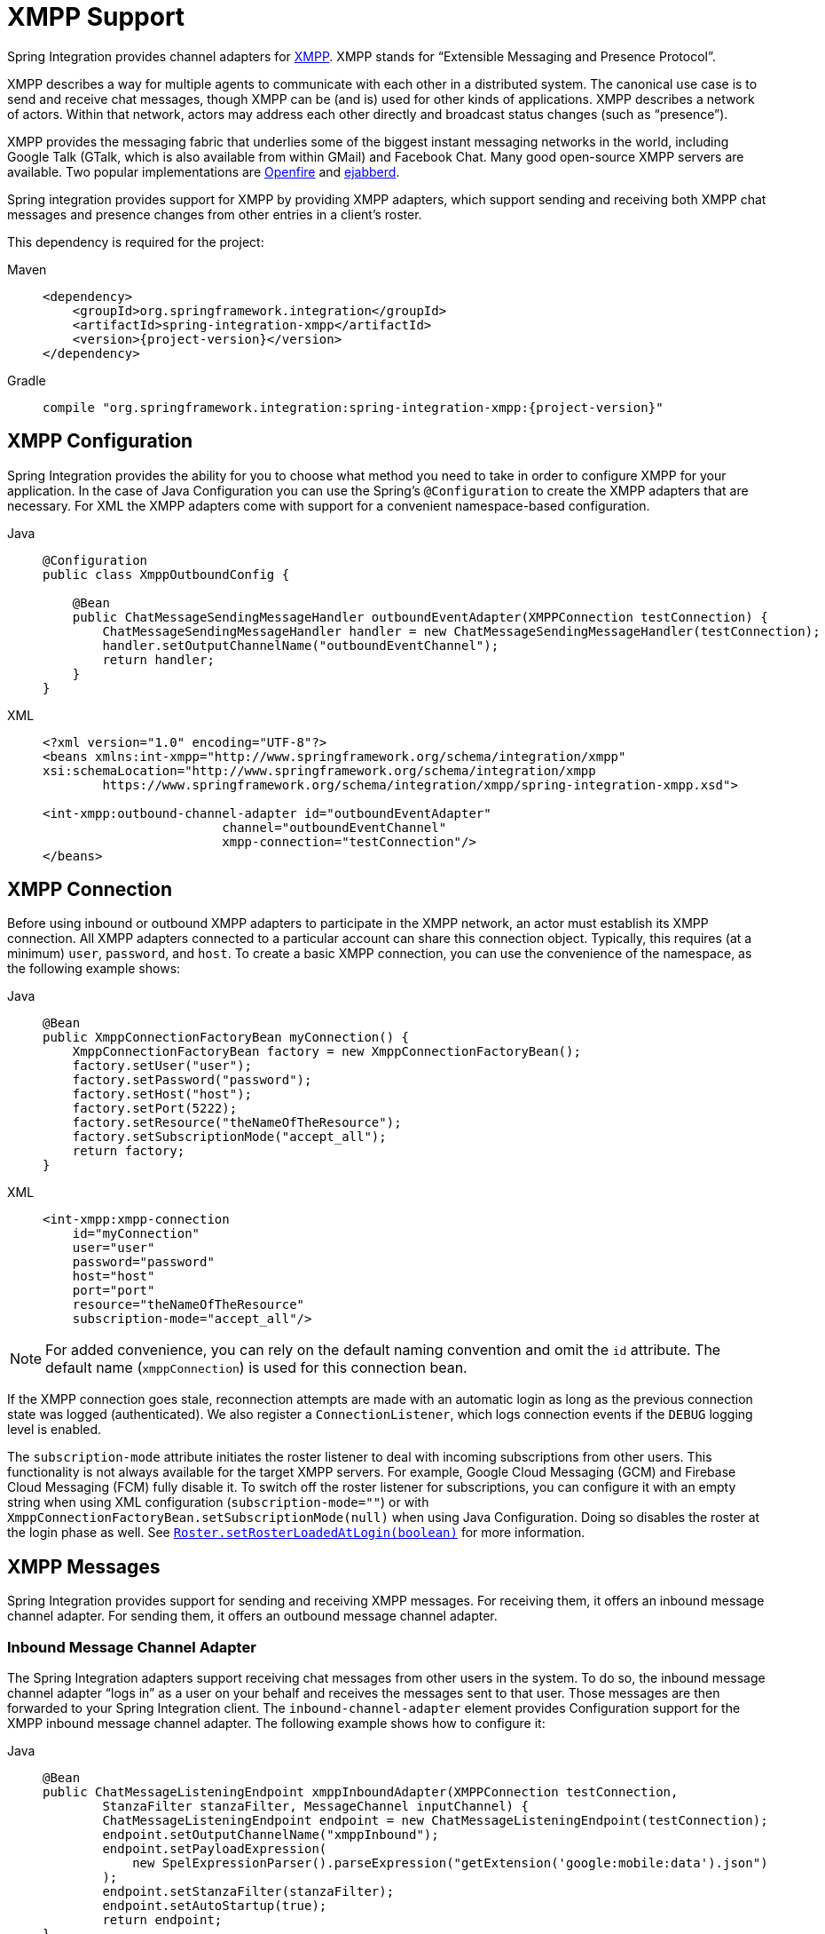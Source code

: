 [[xmpp]]
= XMPP Support

Spring Integration provides channel adapters for https://www.xmpp.org[XMPP].
XMPP stands for "`Extensible Messaging and Presence Protocol`".

XMPP describes a way for multiple agents to communicate with each other in a distributed system.
The canonical use case is to send and receive chat messages, though XMPP can be (and is) used for other kinds of applications.
XMPP describes a network of actors.
Within that network, actors may address each other directly and broadcast status changes (such as "`presence`").

XMPP provides the messaging fabric that underlies some of the biggest instant messaging networks in the world, including Google Talk (GTalk, which is also available from within GMail) and Facebook Chat.
Many good open-source XMPP servers are available.
Two popular implementations are https://www.igniterealtime.org/projects/openfire/[Openfire] and https://www.ejabberd.im[ejabberd].

Spring integration provides support for XMPP by providing XMPP adapters, which support sending and receiving both XMPP chat messages and presence changes from other entries in a client's roster.

This dependency is required for the project:

[tabs]
======
Maven::
+
[source, xml, subs="normal", role="primary"]
----
<dependency>
    <groupId>org.springframework.integration</groupId>
    <artifactId>spring-integration-xmpp</artifactId>
    <version>{project-version}</version>
</dependency>
----

Gradle::
+
[source, groovy, subs="normal", role="secondary"]
----
compile "org.springframework.integration:spring-integration-xmpp:{project-version}"
----
======

[[configuration]]
== XMPP Configuration

Spring Integration provides the ability for you to choose what method you need to take in order to configure XMPP for your application.
In the case of Java Configuration you can use the Spring's `@Configuration`  to create the XMPP adapters that are necessary.
For XML the XMPP adapters come with support for a convenient namespace-based configuration.

[tabs]
======
Java::
+
[source,java,role="primary"]
----
@Configuration
public class XmppOutboundConfig {

    @Bean
    public ChatMessageSendingMessageHandler outboundEventAdapter(XMPPConnection testConnection) {
        ChatMessageSendingMessageHandler handler = new ChatMessageSendingMessageHandler(testConnection);
        handler.setOutputChannelName("outboundEventChannel");
        return handler;
    }
}
----

XML::
+
[source,xml,role="secondary"]
----
<?xml version="1.0" encoding="UTF-8"?>
<beans xmlns:int-xmpp="http://www.springframework.org/schema/integration/xmpp"
xsi:schemaLocation="http://www.springframework.org/schema/integration/xmpp
	https://www.springframework.org/schema/integration/xmpp/spring-integration-xmpp.xsd">

<int-xmpp:outbound-channel-adapter id="outboundEventAdapter"
                        channel="outboundEventChannel"
                        xmpp-connection="testConnection"/>
</beans>
----
======


[[xmpp-connection]]
== XMPP Connection

Before using inbound or outbound XMPP adapters to participate in the XMPP network, an actor must establish its XMPP connection.
All XMPP adapters connected to a particular account can share this connection object.
Typically, this requires (at a minimum) `user`, `password`, and `host`.
To create a basic XMPP connection, you can use the convenience of the namespace, as the following example shows:


[tabs]
======
Java::
+
[source,java,role="primary"]
----
@Bean
public XmppConnectionFactoryBean myConnection() {
    XmppConnectionFactoryBean factory = new XmppConnectionFactoryBean();
    factory.setUser("user");
    factory.setPassword("password");
    factory.setHost("host");
    factory.setPort(5222);
    factory.setResource("theNameOfTheResource");
    factory.setSubscriptionMode("accept_all");
    return factory;
}
----

XML::
+
[source,xml,role="secondary"]
----
<int-xmpp:xmpp-connection
    id="myConnection"
    user="user"
    password="password"
    host="host"
    port="port"
    resource="theNameOfTheResource"
    subscription-mode="accept_all"/>
----
======

NOTE: For added convenience, you can rely on the default naming convention and omit the `id` attribute.
The default name (`xmppConnection`) is used for this connection bean.

If the XMPP connection goes stale, reconnection attempts are made with an automatic login as long as the previous connection state was logged (authenticated).
We also register a `ConnectionListener`, which logs connection events if the `DEBUG` logging level is enabled.

The `subscription-mode` attribute initiates the roster listener to deal with incoming subscriptions from other users.
This functionality is not always available for the target XMPP servers.
For example, Google Cloud Messaging (GCM) and Firebase Cloud Messaging (FCM) fully disable it.
To switch off the roster listener for subscriptions, you can configure it with an empty string when using XML configuration (`subscription-mode=""`) or with `XmppConnectionFactoryBean.setSubscriptionMode(null)` when using Java Configuration.
Doing so disables the roster at the login phase as well.
See https://download.igniterealtime.org/smack/docs/latest/javadoc/org/jivesoftware/smack/roster/Roster.html#setRosterLoadedAtLogin-boolean-[`Roster.setRosterLoadedAtLogin(boolean)`] for more information.

[[xmpp-messages]]
== XMPP Messages

Spring Integration provides support for sending and receiving XMPP messages.
For receiving them, it offers an inbound message channel adapter.
For sending them, it offers an outbound message channel adapter.

[[xmpp-message-inbound-channel-adapter]]
=== Inbound Message Channel Adapter

The Spring Integration adapters support receiving chat messages from other users in the system.
To do so, the inbound message channel adapter "`logs in`" as a user on your behalf and receives the messages sent to that user.
Those messages are then forwarded to your Spring Integration client.
The `inbound-channel-adapter` element provides Configuration support for the XMPP inbound message channel adapter.
The following example shows how to configure it:


[tabs]
======
Java::
+
[source,java,role="primary"]
----
@Bean
public ChatMessageListeningEndpoint xmppInboundAdapter(XMPPConnection testConnection,
        StanzaFilter stanzaFilter, MessageChannel inputChannel) {
        ChatMessageListeningEndpoint endpoint = new ChatMessageListeningEndpoint(testConnection);
        endpoint.setOutputChannelName("xmppInbound");
        endpoint.setPayloadExpression(
            new SpelExpressionParser().parseExpression("getExtension('google:mobile:data').json")
        );
        endpoint.setStanzaFilter(stanzaFilter);
        endpoint.setAutoStartup(true);
        return endpoint;
}
----

XML::
+
[source,xml,role="secondary"]
----
<int-xmpp:inbound-channel-adapter id="xmppInboundAdapter"
	channel="xmppInbound"
	xmpp-connection="testConnection"
	payload-expression="getExtension('google:mobile:data').json"
	stanza-filter="stanzaFilter"
	auto-startup="true"/>
----
======

Along with the usual attributes (for a message channel adapter), this adapter also requires a reference to an XMPP Connection.

The XMPP inbound adapter is event-driven and a `Lifecycle` implementation.
When started, it registers a `PacketListener` that listens for incoming XMPP chat messages.
It forwards any received messages to the underlying adapter, which converts them to Spring Integration messages and sends them to the specified `channel`.
When stopped, it unregisters the `PacketListener`.

Starting with version 4.3, the `ChatMessageListeningEndpoint` (and its `<int-xmpp:inbound-channel-adapter>`) supports the injection of a `org.jivesoftware.smack.filter.StanzaFilter` to be registered on the provided `XMPPConnection`, together with an internal `StanzaListener` implementation.
See the https://www.igniterealtime.org/builds/smack/docs/latest/javadoc/org/jivesoftware/smack/XMPPConnection.html#addAsyncStanzaListener%28org.jivesoftware.smack.StanzaListener,%20org.jivesoftware.smack.filter.StanzaFilter%29[Javadoc] for more information.

Version 4.3 introduced the `payload-expression` attribute for the `ChatMessageListeningEndpoint`.
The incoming `org.jivesoftware.smack.packet.Message` represents a root object for the evaluation context.
This option is useful when you use xref:xmpp.adoc#xmpp-extensions[XMPP extensions].
For example, for the GCM protocol we can extract the body by using the following expression:

[tabs]
======
Java::
+
[source,java,role="primary"]
----
@Bean
public ChatMessageListeningEndpoint xmppInboundAdapter(XMPPConnection testConnection,
        StanzaFilter stanzaFilter) {
    var parser = new SpelExpressionParser();

    var endpoint = new ChatMessageListeningEndpoint(testConnection);
	// ...
    endpoint.setPayloadExpression(
            parser.parseExpression("getExtension('google:mobile:data').json")
    );
	//...
    return endpoint;
}
----

XML::
+
[source,xml,role="secondary"]
----
<!--...-->
<int-xmpp:inbound-channel-adapter id="xmppInboundAdapter"
payload-expression="getExtension('google:mobile:data').json"
/>
<!--...-->
----
======

The following example extracts the body for the XHTML protocol:

[tabs]
======
Java::
+
[source,java,role="primary"]
----
endpoint.setPayloadExpression(parser.parseExpression("getExtension(T(org.jivesoftware.smackx.xhtmlim.packet.XHTMLExtension).NAMESPACE).bodies[0]"));
----

XML::
+
[source,xml,role="secondary"]
----
<int-xmpp:inbound-channel-adapter id="xmppInboundAdapter"
payload-expression="getExtension(T(org.jivesoftware.smackx.xhtmlim.packet.XHTMLExtension).NAMESPACE).bodies[0]"
/>
----
======
To simplify access to the extension in the XMPP Message, the `extension` variable is added into the `EvaluationContext`.
Note that it is added when only one extension is present in the message.
The preceding examples that show the `namespace` manipulations can be simplified to the following example:

[tabs]
======
Java::
+
[source,java,role="primary"]
----
endpoint.setPayloadExpression(parser.parseExpression("#extension.json"));
// or
endpoint.setPayloadExpression(parser.parseExpression("#extension.bodies[0]"));
----

XML::
+
[source,xml,role="secondary"]
----
<int-xmpp:inbound-channel-adapter id="xmppInboundAdapter"
payload-expression="#extension.json"
payload-expression="#extension.bodies[0]"
/>

----
======

[[xmpp-message-outbound-channel-adapter]]
=== Outbound Message Channel Adapter

You can also send chat messages to other users on XMPP by using the outbound message channel adapter.
The `outbound-channel-adapter` element provides configuration support for the XMPP outbound message channel adapter.

[tabs]
======
Java::
+
[source,java,role="primary"]
----
@Bean
public ChatMessageSendingMessageHandler outboundEventAdapter(XMPPConnection testConnection) {
    ChatMessageSendingMessageHandler handler = new ChatMessageSendingMessageHandler(testConnection);
    handler.setOutputChannelName("outboundEventChannel");
    return handler;
}
----

XML::
+
[source,xml,role="secondary"]
----
<int-xmpp:outbound-channel-adapter id="outboundEventAdapter"
						channel="outboundEventChannel"
						xmpp-connection="testConnection"/>
----
======

The adapter expects its input to be (at a minimum) a payload of type `java.lang.String` and a header value for `XmppHeaders.CHAT_TO` that specifies to which user the message should be sent.
To create a message, you can use Java code similar to the following:

[source,java]
----
Message<String> xmppOutboundMsg = MessageBuilder.withPayload("Hello, XMPP!" )
						.setHeader(XmppHeaders.CHAT_TO, "userhandle")
						.build();
----

You can also set the header by using the XMPP header-enricher support, as the following example shows:

[tabs]
======
Java::
+
[source,java,role="primary"]
----
@Bean
@Transformer(inputChannel = "inboundChannelForEnricher", outputChannel = "outputChannelAfterEnrichment")
public HeaderEnricher xmppHeaderEnricher() {
    Map<String, HeaderValueMessageProcessor<?>> headersToAdd = new HashMap<>();
    headersToAdd.put(XmppHeaders.CHAT,
            new StaticHeaderValueMessageProcessor<>("test1@example.org"));
    return new HeaderEnricher(headersToAdd);
}
----

XML::
+
[source,xml,role="secondary"]
----
<int-xmpp:header-enricher input-channel="input" output-channel="output">
	<int-xmpp:chat-to value="test1@example.org"/>
</int-xmpp:header-enricher>
----
======

Starting with version 4.3, the packet extension support has been added to the `ChatMessageSendingMessageHandler` (the `<int-xmpp:outbound-channel-adapter>` in XML configuration).
Along with the regular `String` and `org.jivesoftware.smack.packet.Message` payload, now you can send a message with a payload of `org.jivesoftware.smack.packet.XmlElement` (which is populated to the `org.jivesoftware.smack.packet.Message.addExtension()`) instead of `setBody()`.
For convenience, we added an `extension-provider` option for the `ChatMessageSendingMessageHandler`.
It lets you inject `org.jivesoftware.smack.provider.ExtensionElementProvider`, which builds an `XmlElement` against the payload at runtime.
For this case, the payload must be a string in JSON or XML format, depending on the XEP protocol.

[[xmpp-presence]]
== XMPP Presence

XMPP also supports broadcasting state.
You can use this ability to let people who have you on their roster see your state changes.
This happens all the time with your IM clients.
You change your away status and set an away message, and everybody who has you on their roster sees your icon or username change to reflect this new state and might see your new "`away`" message.
If you would like to receive notifications or notify others of state changes, you can use Spring Integration's "`presence`" adapters.

[[xmpp-roster-inbound-channel-adapter]]
=== Inbound Presence Message Channel Adapter

Spring Integration provides an inbound presence message channel adapter, which supports receiving presence events from other users in the system who are on your roster.
To do this, the adapter "`logs in`" as a user on your behalf, registers a `RosterListener`, and forwards received presence update events as messages to the channel identified by the `channel` attribute.
The payload of the message is a `org.jivesoftware.smack.packet.Presence` object (see https://www.igniterealtime.org/builds/smack/docs/latest/javadoc/org/jivesoftware/smack/packet/Presence.html).

The `presence-inbound-channel-adapter` element provides configuration support for the XMPP inbound presence message channel adapter.
The following example configures an inbound presence message channel adapter:

[tabs]
======
Java::
+
[source,java,role="primary"]
----
@Bean
public PresenceListeningEndpoint presenceInboundChannelAdapter(XMPPConnection testConnection) {
    PresenceListeningEndpoint endpoint = new PresenceListeningEndpoint(testConnection);
    endpoint.setOutputChannelName("outChannel");
    endpoint.setAutoStartup(false);
    return endpoint;
}
----

XML::
+
[source,xml,role="secondary"]
----
<int-xmpp:presence-inbound-channel-adapter channel="outChannel"
		xmpp-connection="testConnection" auto-startup="false"/>
----
======

Along with the usual attributes, this adapter requires a reference to an XMPP Connection.
This adapter is event-driven and a `Lifecycle` implementation.
It registers a `RosterListener` when started and unregisters that `RosterListener` when stopped.

[[xmpp-roster-outbound-channel-adapter]]
=== Outbound Presence Message Channel Adapter

Spring Integration also supports sending presence events to be seen by other users in the network who happen to have you on their roster.
When you send a message to the outbound presence message channel adapter, it extracts the payload (which is expected to be of type `org.jivesoftware.smack.packet.Presence`) and sends it to the XMPP Connection, thus advertising your presence events to the rest of the network.

The `presence-outbound-channel-adapter` element provides configuration support for the XMPP outbound presence message channel adapter.
The following example shows how to configure an outbound presence message channel adapter:

[tabs]
======
Java::
+
[source,java,role="primary"]
----
@Bean
public PresenceSendingMessageHandler eventOutboundPresenceChannel(XMPPConnection testConnection) {
    return new PresenceSendingMessageHandler(testConnection);
}
----

XML::
+
[source,xml,role="secondary"]
----
<int-xmpp:presence-outbound-channel-adapter id="eventOutboundPresenceChannel"
	xmpp-connection="testConnection"/>
----
======

It can also be a polling consumer (if it receives messages from a pollable channel) in which case you would need to register a poller.
The following example shows how to do so:

[tabs]
======
Java::
+
[source,java,role="primary"]
----
@Bean
public PollingConsumer pollingOutboundPresenceAdapter(
        PollableChannel pollingChannel,
        MessageHandler pollingOutboundPresenceHandler) {
    PollingConsumer consumer = new PollingConsumer(pollingChannel, pollingOutboundPresenceHandler);
    consumer.setTrigger(new PeriodicTrigger(1000));
    consumer.setMaxMessagesPerPoll(1);
    return consumer;
}
----

XML::
+
[source,xml,role="secondary"]
----
<int-xmpp:presence-outbound-channel-adapter id="pollingOutboundPresenceAdapter"
		xmpp-connection="testConnection"
		channel="pollingChannel">
	<int:poller fixed-rate="1000" max-messages-per-poll="1"/>
</int-xmpp:presence-outbound-channel-adapter>
----
======

Like its inbound counterpart, it requires a reference to an XMPP Connection.

NOTE: If you rely on the default naming convention for an XMPP Connection bean (xref:xmpp.adoc#xmpp-connection[described earlier]) and you have only one XMPP Connection bean configured in your application context, you can omit the `xmpp-connection` attribute.
In that case, the bean with named `xmppConnection` is located and injected into the adapter.

[[xmpp-advanced]]
== Advanced Configuration

Spring Integration's XMPP support is based on the Smack 4.0 API (https://www.igniterealtime.org/projects/smack/), which allows more complex configuration of the XMPP Connection object.

As xref:xmpp.adoc#xmpp-connection[stated earlier], the `XmppConnection` support is designed to simplify basic connection configuration and supports only a few common configuration attributes.
However, the `org.jivesoftware.smack.ConnectionConfiguration` object defines about 20 attributes, and adding support for all of them offers no real value.
So, for more complex connection configurations, you can configure an instance of our `XmppConnectionFactoryBean` as a regular bean and inject a `org.jivesoftware.smack.ConnectionConfiguration` as a constructor argument to that `FactoryBean`.
You can specify every property you need directly on that `ConnectionConfiguration` instance.
This way, you can directly set SSL (or any other attributes).
The following example shows how to do so:

[tabs]
======
Java::
+
[source,java,role="primary"]
----
@Bean
public XmppConnectionFactoryBean xmppConnection(SocketFactory socketFactory) throws Exception {
    ConnectionConfiguration config = new ConnectionConfiguration("myServiceName");
    config.setSocketFactory(socketFactory);

    return new XmppConnectionFactoryBean(config);
}

@Bean
public MessageChannel outboundEventChannel() {
    return new DirectChannel();
}

@Bean
public ChatMessageSendingMessageHandler outboundEventAdapter(XMPPConnection xmppConnection) {
    ChatMessageSendingMessageHandler handler = new ChatMessageSendingMessageHandler(xmppConnection);
    handler.setOutputChannelName("outboundEventChannel");
    return handler;
}
----

XML::
+
[source,xml,role="secondary"]
----
<bean id="xmppConnection" class="o.s.i.xmpp.XmppConnectionFactoryBean">
    <constructor-arg>
        <bean class="org.jivesoftware.smack.ConnectionConfiguration">
            <constructor-arg value="myServiceName"/>
            <property name="socketFactory" ref="..."/>
        </bean>
    </constructor-arg>
</bean>

<int:channel id="outboundEventChannel"/>

<int-xmpp:outbound-channel-adapter id="outboundEventAdapter"
    channel="outboundEventChannel"
    xmpp-connection="xmppConnection"/>
----
======

The Smack API also offers static initializers, which can be helpful.
For more complex cases (such as registering a SASL mechanism), you may need to execute certain static initializers.
One of those static initializers is `SASLAuthentication`, which lets you register supported SASL mechanisms.
For that level of complexity, we recommend using Spring Java configuration for the XMPP connection configuration.
That way, you can configure the entire component through Java code and execute all other necessary Java code, including static initializers, at the appropriate time.
The following example shows how to configure an XMPP connection with an SASL (Simple Authentication and Security Layer) in Java:

[source,java]
----
@Configuration
public class CustomConnectionConfiguration {
  @Bean
  public XMPPConnection xmppConnection() {
	SASLAuthentication.supportSASLMechanism("EXTERNAL", 0); // static initializer

	ConnectionConfiguration config = new ConnectionConfiguration("localhost", 5223);
	config.setKeystorePath("path_to_truststore.jks");
	config.setSecurityEnabled(true);
	config.setSocketFactory(SSLSocketFactory.getDefault());
	return new XMPPConnection(config);
  }
}
----

For more information on using Java for application context configuration, see the following section in the https://docs.spring.io/spring/docs/current/spring-framework-reference/core.html#beans-java[Spring Reference Manual].

[[xmpp-message-headers]]
== XMPP Message Headers

The Spring Integration XMPP Adapters automatically map standard XMPP properties.
By default, these properties are copied to and from Spring Integration `MessageHeaders` by using https://docs.spring.io/spring-integration/api/org/springframework/integration/xmpp/support/DefaultXmppHeaderMapper.html[`DefaultXmppHeaderMapper`].

Any user-defined headers are not copied to or from an XMPP Message, unless explicitly specified by the `requestHeaderNames` or `replyHeaderNames` properties of the `DefaultXmppHeaderMapper`.

TIP: When mapping user-defined headers, the values can also contain simple wildcard patterns (such "thing*" or "*thing").

Starting with version 4.1, `AbstractHeaderMapper` (a superclass of `DefaultXmppHeaderMapper`) lets you configure the `NON_STANDARD_HEADERS` token for the `requestHeaderNames` property (in addition to `STANDARD_REQUEST_HEADERS`), to map all user-defined headers.

The `org.springframework.xmpp.XmppHeaders` class identifies the default headers to be used by the `DefaultXmppHeaderMapper`:

* `xmpp_from`
* `xmpp_subject`
* `xmpp_thread`
* `xmpp_to`
* `xmpp_type`

Starting with version 4.3, you can negate patterns in the header mappings by preceding the pattern with `!`.
Negated patterns get priority, so a list such as `STANDARD_REQUEST_HEADERS,thing1,thing*,!thing2,!thing3,qux,!thing1` does not map `thing1`, `thing2`,or `thing3`.
That list does map the standard headers plus `thing4` and `qux`.

IMPORTANT: If you have a user-defined header that begins with `!` that you do wish to map, can escape it with `\` thus: `STANDARD_REQUEST_HEADERS,\!myBangHeader`.
In that example, the standard request headers and `!myBangHeader` are mapped.

[[xmpp-extensions]]
== XMPP Extensions

Extensions put the "`Extensible`" in the "`Extensible Messaging and Presence Protocol`".

XMPP is based around XML, a data format that supports a concept known as namespacing.
Through namespacing, you can add bits to XMPP that are not defined in the original specifications.
The XMPP specification deliberately describes only a set of core features:

* How a client connects to a server
* Encryption (SSL/TLS)
* Authentication
* How servers can communicate with each other to relay messages
* A few other basic building blocks

Once you have implemented this, you have an XMPP client and can send any kind of data you like.
However, you may need to do more than the basics.
For example, you might need to include formatting (bold, italic, and so on) in a message, which is not defined in the core XMPP specification.
Well, you can make up a way to do that, but, unless everyone else does it the same way you do, no other software can interpret it (they ignore extensions they cannot understand).

To solve that problem, the XMPP Standards Foundation (XSF) publishes a series of extra documents, known as https://xmpp.org/extensions/xep-0001.html[XMPP Extension Protocols] (XEPs).
In general, each XEP describes a particular activity (from message formatting to file transfers, multi-user chats, and many more).
They also provide a standard format for everyone to use for that activity.

The Smack API provides many XEP implementations with its `extensions` and `experimental` https://www.igniterealtime.org/builds/smack/docs/latest/documentation/extensions/index.html[projects].
Starting with Spring Integration version 4.3, you can use any XEP with the existing XMPP channel adapters.

To be able to process XEPs or any other custom XMPP extensions, you must provide the Smack's `ProviderManager` pre-configuration.
You can do so with `static` Java code, as the following example shows:

[source,java]
----
ProviderManager.addIQProvider("element", "namespace", new MyIQProvider());
ProviderManager.addExtensionProvider("element", "namespace", new MyExtProvider());
----

You can also use a  `.providers` configuration file in the specific instance and access it with a JVM argument, as the following example shows:

[source,xml]
----
-Dsmack.provider.file=file:///c:/my/provider/mycustom.providers
----

The `mycustom.providers` file might be as follows:

[source,xml]
----
<?xml version="1.0"?>
<smackProviders>
<iqProvider>
    <elementName>query</elementName>
    <namespace>jabber:iq:time</namespace>
    <className>org.jivesoftware.smack.packet.Time</className>
</iqProvider>

<iqProvider>
    <elementName>query</elementName>
    <namespace>https://jabber.org/protocol/disco#items</namespace>
    <className>org.jivesoftware.smackx.provider.DiscoverItemsProvider</className>
</iqProvider>

<extensionProvider>
    <elementName>subscription</elementName>
    <namespace>https://jabber.org/protocol/pubsub</namespace>
    <className>org.jivesoftware.smackx.pubsub.provider.SubscriptionProvider</className>
</extensionProvider>
</smackProviders>
----

For example, the most popular XMPP messaging extension is https://developers.google.com/cloud-messaging/[Google Cloud Messaging] (GCM).
The Smack library provides `org.jivesoftware.smackx.gcm.provider.GcmExtensionProvider` for that purpose.
By default, it registers that class with the `smack-experimental` jar in the classpath by using the `experimental.providers` resource, as the following Maven example shows:

[source,xml]
----
<!-- GCM JSON payload -->
<extensionProvider>
    <elementName>gcm</elementName>
    <namespace>google:mobile:data</namespace>
    <className>org.jivesoftware.smackx.gcm.provider.GcmExtensionProvider</className>
</extensionProvider>
----

Also, the `GcmPacketExtension` lets the target messaging protocol parse incoming packets and build outgoing packets, as the following examples show:

[source,java]
----
GcmPacketExtension gcmExtension = (GcmPacketExtension) xmppMessage.getExtension(GcmPacketExtension.NAMESPACE);
String message = gcmExtension.getJson());
----

[source,java]
----
GcmPacketExtension packetExtension = new GcmPacketExtension(gcmJson);
Message smackMessage = new Message();
smackMessage.addExtension(packetExtension);
----

See xref:xmpp.adoc#xmpp-message-inbound-channel-adapter[Inbound Message Channel Adapter] and xref:xmpp.adoc#xmpp-message-outbound-channel-adapter[Outbound Message Channel Adapter] earlier in this chapter for more information.
